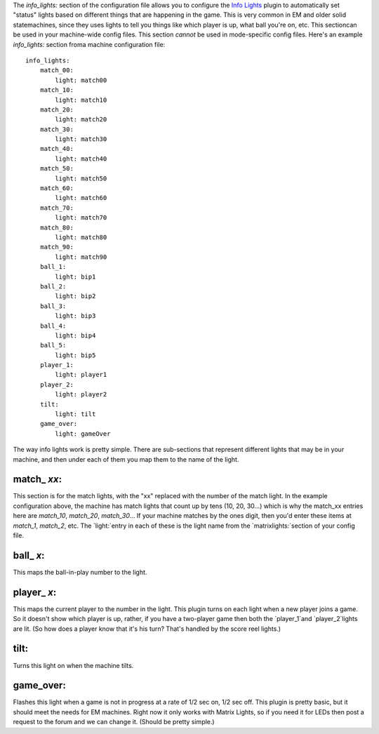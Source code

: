 
The `info_lights:` section of the configuration file allows you to
configure the `Info Lights`_ plugin to automatically set "status"
lights based on different things that are happening in the game. This
is very common in EM and older solid statemachines, since they uses
lights to tell you things like which player is up, what ball you're
on, etc. This sectioncan be used in your machine-wide config files.
This section *cannot* be used in mode-specific config files. Here's an
example `info_lights:` section froma machine configuration file:


::

    
    info_lights:
        match_00:
            light: match00
        match_10:
            light: match10
        match_20:
            light: match20
        match_30:
            light: match30
        match_40:
            light: match40
        match_50:
            light: match50
        match_60:
            light: match60
        match_70:
            light: match70
        match_80:
            light: match80
        match_90:
            light: match90
        ball_1:
            light: bip1
        ball_2:
            light: bip2
        ball_3:
            light: bip3
        ball_4:
            light: bip4
        ball_5:
            light: bip5
        player_1:
            light: player1
        player_2:
            light: player2
        tilt:
            light: tilt
        game_over:
            light: gameOver


The way info lights work is pretty simple. There are sub-sections that
represent different lights that may be in your machine, and then under
each of them you map them to the name of the light.



match_ *xx*:
------------

This section is for the match lights, with the "xx" replaced with the
number of the match light. In the example configuration above, the
machine has match lights that count up by tens (10, 20, 30...) which
is why the match_xx entries here are `match_10`, `match_20`,
`match_30`... If your machine matches by the ones digit, then you'd
enter these items at `match_1`, `match_2`, etc. The `light:`entry in
each of these is the light name from the `matrixlights:`section of
your config file.



ball_ *x*:
----------

This maps the ball-in-play number to the light.



player_ *x*:
------------

This maps the current player to the number in the light. This plugin
turns on each light when a new player joins a game. So it doesn't show
which player is up, rather, if you have a two-player game then both
the `player_1`and `player_2`lights are lit. (So how does a player know
that it's his turn? That's handled by the score reel lights.)



tilt:
-----

Turns this light on when the machine tilts.



game_over:
----------

Flashes this light when a game is not in progress at a rate of 1/2 sec
on, 1/2 sec off. This plugin is pretty basic, but it should meet the
needs for EM machines. Right now it only works with Matrix Lights, so
if you need it for LEDs then post a request to the forum and we can
change it. (Should be pretty simple.)

.. _Info Lights: https://missionpinball.com/docs/plugins/info-lights/


